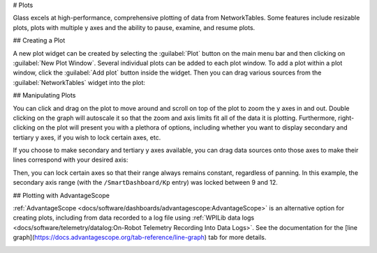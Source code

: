 # Plots

Glass excels at high-performance, comprehensive plotting of data from NetworkTables. Some features include resizable plots, plots with multiple y axes and the ability to pause, examine, and resume plots.

## Creating a Plot

A new plot widget can be created by selecting the :guilabel:`Plot` button on the main menu bar and then clicking on :guilabel:`New Plot Window`. Several individual plots can be added to each plot window. To add a plot within a plot window, click the :guilabel:`Add plot` button inside the widget. Then you can drag various sources from the :guilabel:`NetworkTables` widget into the plot:

.. image:: images/drag-plot.png

## Manipulating Plots

You can click and drag on the plot to move around and scroll on top of the plot to zoom the y axes in and out. Double clicking on the graph will autoscale it so that the zoom and axis limits fit all of the data it is plotting.  Furthermore, right-clicking on the plot will present you with a plethora of options, including whether you want to display secondary and tertiary y axes, if you wish to lock certain axes, etc.

.. image:: images/plot-options.png

If you choose to make secondary and tertiary y axes available, you can drag data sources onto those axes to make their lines correspond with your desired axis:

.. image:: images/second-axis.png

Then, you can lock certain axes so that their range always remains constant, regardless of panning. In this example, the secondary axis range (with the ``/SmartDashboard/Kp`` entry) was locked between 9 and 12.

.. image:: images/locked-axis.png

## Plotting with AdvantageScope

:ref:`AdvantageScope <docs/software/dashboards/advantagescope:AdvantageScope>` is an alternative option for creating plots, including from data recorded to a log file using :ref:`WPILib data logs <docs/software/telemetry/datalog:On-Robot Telemetry Recording Into Data Logs>`. See the documentation for the [line graph](https://docs.advantagescope.org/tab-reference/line-graph) tab for more details.

.. image:: images/advantagescope-plot.png
   :alt: Screenshot of an AdvantageScope window displaying a line graph with several numeric and discrete fields.
